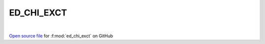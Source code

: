 ED_CHI_EXCT
=====================================
 
.. raw:: html
   :file:  ../graphs/ed_chi_exct.html
 
|
 
`Open source file <https://github.com/EDIpack/EDIpack2.0/tree/parse_umatrix/src/singlesite/ED_NORMAL/ED_CHI_EXCT.f90>`_ for :f:mod:`ed_chi_exct` on GitHub
 
